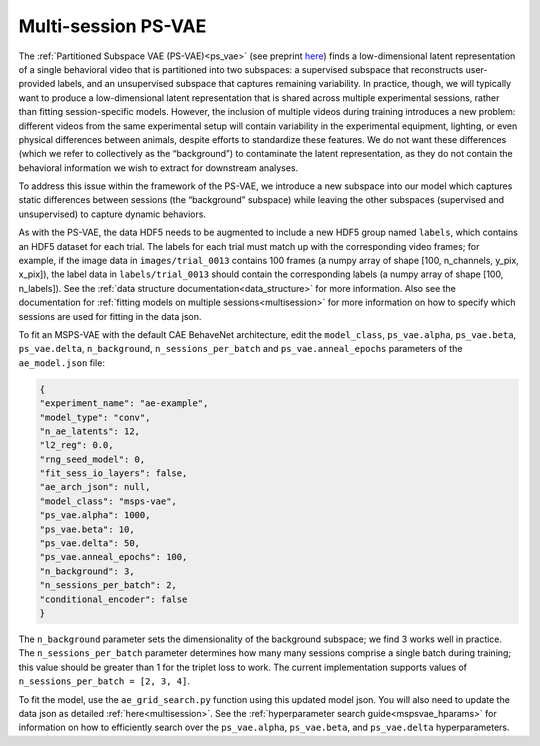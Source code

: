 .. _msps_vae:

Multi-session PS-VAE
====================

The :ref:`Partitioned Subspace VAE (PS-VAE)<ps_vae>` (see preprint
`here <https://www.biorxiv.org/content/10.1101/2021.02.22.432309v3>`_)
finds a low-dimensional latent representation of a single behavioral video that is partitioned into
two subspaces: a supervised subspace that reconstructs user-provided labels, and an unsupervised
subspace that captures remaining variability. In practice, though, we will typically want to
produce a low-dimensional latent representation that is shared across multiple experimental
sessions, rather than fitting session-specific models.  However, the inclusion of multiple videos
during training introduces a new problem: different videos from the same experimental setup will
contain variability in the experimental equipment, lighting, or even physical differences between
animals, despite efforts to standardize these features. We do not want these differences (which we
refer to collectively as the “background”) to contaminate the latent representation, as they do not
contain the behavioral information we wish to extract for downstream analyses.

To address this issue within the framework of the PS-VAE, we introduce a new subspace into our
model which captures static differences between sessions (the “background” subspace) while leaving
the other subspaces (supervised and unsupervised) to capture dynamic behaviors.

As with the PS-VAE, the data HDF5 needs to be augmented to include a new HDF5 group named
``labels``, which contains an HDF5 dataset for each trial. The labels for each trial must match up
with the corresponding video frames; for example, if the image data in ``images/trial_0013``
contains 100 frames (a numpy array of shape [100, n_channels, y_pix, x_pix]), the label data in
``labels/trial_0013`` should contain the corresponding labels (a numpy array of shape
[100, n_labels]). See the :ref:`data structure documentation<data_structure>` for more
information. Also see the documentation for
:ref:`fitting models on multiple sessions<multisession>` for more information on how to specify
which sessions are used for fitting in the data json.

To fit an MSPS-VAE with the default CAE BehaveNet architecture, edit the ``model_class``,
``ps_vae.alpha``, ``ps_vae.beta``, ``ps_vae.delta``, ``n_background``, ``n_sessions_per_batch`` and
``ps_vae.anneal_epochs`` parameters of the ``ae_model.json`` file:

.. code-block:: json

    {
    "experiment_name": "ae-example",
    "model_type": "conv",
    "n_ae_latents": 12,
    "l2_reg": 0.0,
    "rng_seed_model": 0,
    "fit_sess_io_layers": false,
    "ae_arch_json": null,
    "model_class": "msps-vae",
    "ps_vae.alpha": 1000,
    "ps_vae.beta": 10,
    "ps_vae.delta": 50,
    "ps_vae.anneal_epochs": 100,
    "n_background": 3,
    "n_sessions_per_batch": 2,
    "conditional_encoder": false
    }

The ``n_background`` parameter sets the dimensionality of the background subspace; we find 3 works
well in practice. The ``n_sessions_per_batch`` parameter determines how many many sessions comprise
a single batch during training; this value should be greater than 1 for the triplet loss to work.
The current implementation supports values of ``n_sessions_per_batch = [2, 3, 4]``.

To fit the model, use the ``ae_grid_search.py`` function using this updated model json. You will
also need to update the data json as detailed :ref:`here<multisession>`. See the
:ref:`hyperparameter search guide<mspsvae_hparams>` for
information on how to efficiently search over the ``ps_vae.alpha``, ``ps_vae.beta``, and
``ps_vae.delta`` hyperparameters.
